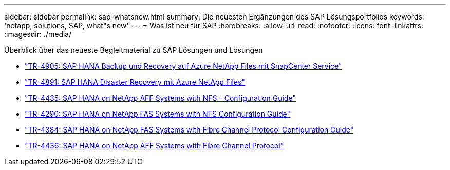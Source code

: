 ---
sidebar: sidebar 
permalink: sap-whatsnew.html 
summary: Die neuesten Ergänzungen des SAP Lösungsportfolios 
keywords: 'netapp, solutions, SAP, what"s new' 
---
= Was ist neu für SAP
:hardbreaks:
:allow-uri-read: 
:nofooter: 
:icons: font
:linkattrs: 
:imagesdir: ./media/


[role="lead"]
Überblick über das neueste Begleitmaterial zu SAP Lösungen und Lösungen

* link:backup/saphana-backup-anf-overview.html["TR-4905: SAP HANA Backup und Recovery auf Azure NetApp Files mit SnapCenter Service"]
* link:backup/saphana-dr-anf_data_protection_overview_overview.html["TR-4891: SAP HANA Disaster Recovery mit Azure NetApp Files"]
* link:bp/saphana_aff_nfs_introduction.html["TR-4435: SAP HANA on NetApp AFF Systems with NFS - Configuration Guide"]
* link:bp/saphana-fas-nfs_introduction.html["TR-4290: SAP HANA on NetApp FAS Systems with NFS Configuration Guide"]
* link:bp/saphana_fas_fc_introduction.html["TR-4384: SAP HANA on NetApp FAS Systems with Fibre Channel Protocol Configuration Guide"]
* link:bp/saphana_aff_fc_introduction.html["TR-4436: SAP HANA on NetApp AFF Systems with Fibre Channel Protocol"]

